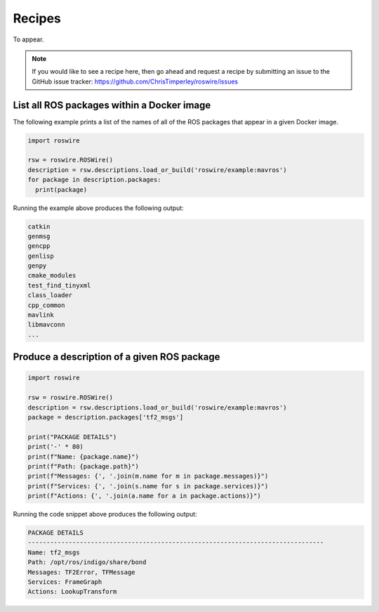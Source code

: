 .. -*-restructuredtext-*-

Recipes
=======

To appear.

.. note::

  If you would like to see a recipe here, then go ahead and request a recipe by
  submitting an issue to the GitHub issue tracker: https://github.com/ChrisTimperley/roswire/issues


List all ROS packages within a Docker image
-------------------------------------------

The following example prints a list of the names of all of the ROS packages
that appear in a given Docker image.

.. code:: python

  import roswire

  rsw = roswire.ROSWire()
  description = rsw.descriptions.load_or_build('roswire/example:mavros')
  for package in description.packages:
    print(package)

Running the example above produces the following output:

.. code:: shell

  catkin
  genmsg
  gencpp
  genlisp
  genpy
  cmake_modules
  test_find_tinyxml
  class_loader
  cpp_common
  mavlink
  libmavconn
  ...


Produce a description of a given ROS package
--------------------------------------------

.. code:: python

  import roswire

  rsw = roswire.ROSWire()
  description = rsw.descriptions.load_or_build('roswire/example:mavros')
  package = description.packages['tf2_msgs']

  print("PACKAGE DETAILS")
  print('-' * 80)
  print(f"Name: {package.name}")
  print(f"Path: {package.path}")
  print(f"Messages: {', '.join(m.name for m in package.messages)}")
  print(f"Services: {', '.join(s.name for s in package.services)}")
  print(f"Actions: {', '.join(a.name for a in package.actions)}")


Running the code snippet above produces the following output:

.. code:: shell

  PACKAGE DETAILS
  --------------------------------------------------------------------------------
  Name: tf2_msgs
  Path: /opt/ros/indigo/share/bond
  Messages: TF2Error, TFMessage
  Services: FrameGraph
  Actions: LookupTransform
